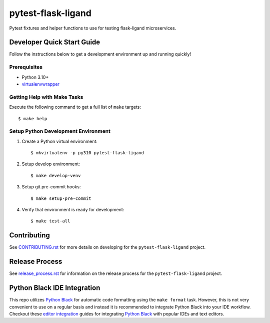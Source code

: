 ===================
pytest-flask-ligand
===================

|build-status| |pypi-status| |codecov-status| |pre-commit-status|

Pytest fixtures and helper functions to use for testing flask-ligand microservices.

Developer Quick Start Guide
---------------------------

Follow the instructions below to get a development environment up and running quickly!

Prerequisites
=============

- Python 3.10+
- virtualenvwrapper_

Getting Help with Make Tasks
============================

Execute the following command to get a full list of ``make`` targets::

    $ make help

Setup Python Development Environment
====================================

1. Create a Python virtual environment::

    $ mkvirtualenv -p py310 pytest-flask-ligand

2. Setup develop environment::

    $ make develop-venv

3. Setup git pre-commit hooks::

    $ make setup-pre-commit

4. Verify that environment is ready for development::

    $ make test-all

Contributing
------------

See `CONTRIBUTING.rst`_ for more details on developing for the ``pytest-flask-ligand`` project.

Release Process
---------------

See `release_process.rst`_ for information on the release process for the ``pytest-flask-ligand`` project.

Python Black IDE Integration
----------------------------

This repo utilizes `Python Black`_ for automatic code formatting using the ``make format`` task. However, this is not
very convenient to use on a regular basis and instead it is recommended to integrate Python Black into your IDE
workflow. Checkout these `editor integration`_ guides for integrating `Python Black`_ with popular IDEs and text
editors.

.. _CONTRIBUTING.rst: CONTRIBUTING.rst
.. _release_process.rst: docs/release_process.rst
.. _virtualenvwrapper: https://virtualenvwrapper.readthedocs.io/en/latest/
.. _Python Black: https://black.readthedocs.io/en/stable/
.. _editor integration: https://black.readthedocs.io/en/stable/integrations/editors.html

.. |build-status| image:: https://img.shields.io/github/actions/workflow/status/cowofevil/pytest-flask-ligand/bump_and_publish_release.yml?branch=main&logo=github
   :target: https://github.com/cowofevil/pytest-flask-ligand/actions/workflows/bump_and_publish_release.yml
   :alt: Build
.. |pypi-status| image:: https://img.shields.io/pypi/v/pytest-flask-ligand?color=blue&logo=pypi
   :target: https://pypi.org/project/pytest-flask-ligand/
   :alt: PyPI
.. |codecov-status| image:: https://img.shields.io/codecov/c/gh/cowofevil/pytest-flask-ligand?color=teal&logo=codecov
   :target: https://app.codecov.io/gh/cowofevil/pytest-flask-ligand
   :alt: Codecov
.. |pre-commit-status| image:: https://img.shields.io/badge/pre--commit-enabled-brightgreen?logo=pre-commit&logoColor=white
   :target: https://github.com/pre-commit/pre-commit
   :alt: pre-commit
